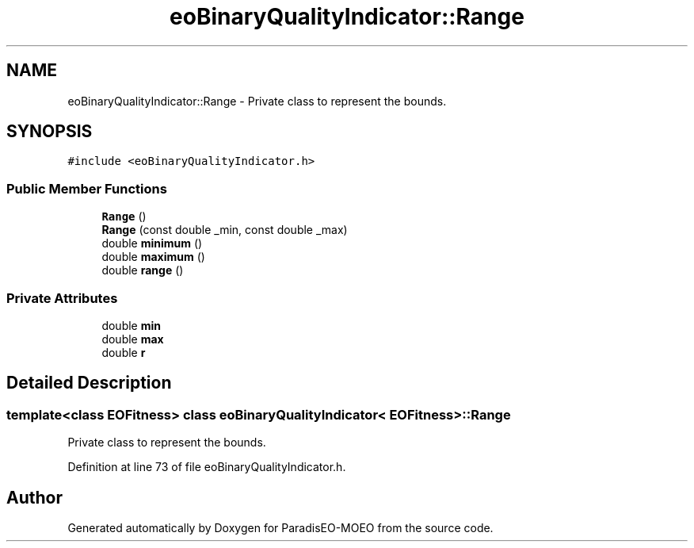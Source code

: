 .TH "eoBinaryQualityIndicator::Range" 3 "22 Dec 2006" "Version 0.1" "ParadisEO-MOEO" \" -*- nroff -*-
.ad l
.nh
.SH NAME
eoBinaryQualityIndicator::Range \- Private class to represent the bounds.  

.PP
.SH SYNOPSIS
.br
.PP
\fC#include <eoBinaryQualityIndicator.h>\fP
.PP
.SS "Public Member Functions"

.in +1c
.ti -1c
.RI "\fBRange\fP ()"
.br
.ti -1c
.RI "\fBRange\fP (const double _min, const double _max)"
.br
.ti -1c
.RI "double \fBminimum\fP ()"
.br
.ti -1c
.RI "double \fBmaximum\fP ()"
.br
.ti -1c
.RI "double \fBrange\fP ()"
.br
.in -1c
.SS "Private Attributes"

.in +1c
.ti -1c
.RI "double \fBmin\fP"
.br
.ti -1c
.RI "double \fBmax\fP"
.br
.ti -1c
.RI "double \fBr\fP"
.br
.in -1c
.SH "Detailed Description"
.PP 

.SS "template<class EOFitness> class eoBinaryQualityIndicator< EOFitness >::Range"
Private class to represent the bounds. 
.PP
Definition at line 73 of file eoBinaryQualityIndicator.h.

.SH "Author"
.PP 
Generated automatically by Doxygen for ParadisEO-MOEO from the source code.
